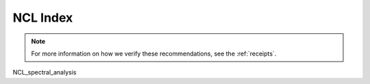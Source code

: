 .. _ncl_index:

NCL Index
=========

.. Link to temp file with alphabetized version of csv file (see conf.py)
.. csv-table::
    :file: ../../tmp/ncl-index-table.csv
    :width: 100%
    :header-rows: 1
    :widths: 20, 35, 35, 10


.. note::
    For more information on how we verify these recommendations, see the :ref:`receipts`.

NCL_spectral_analysis
